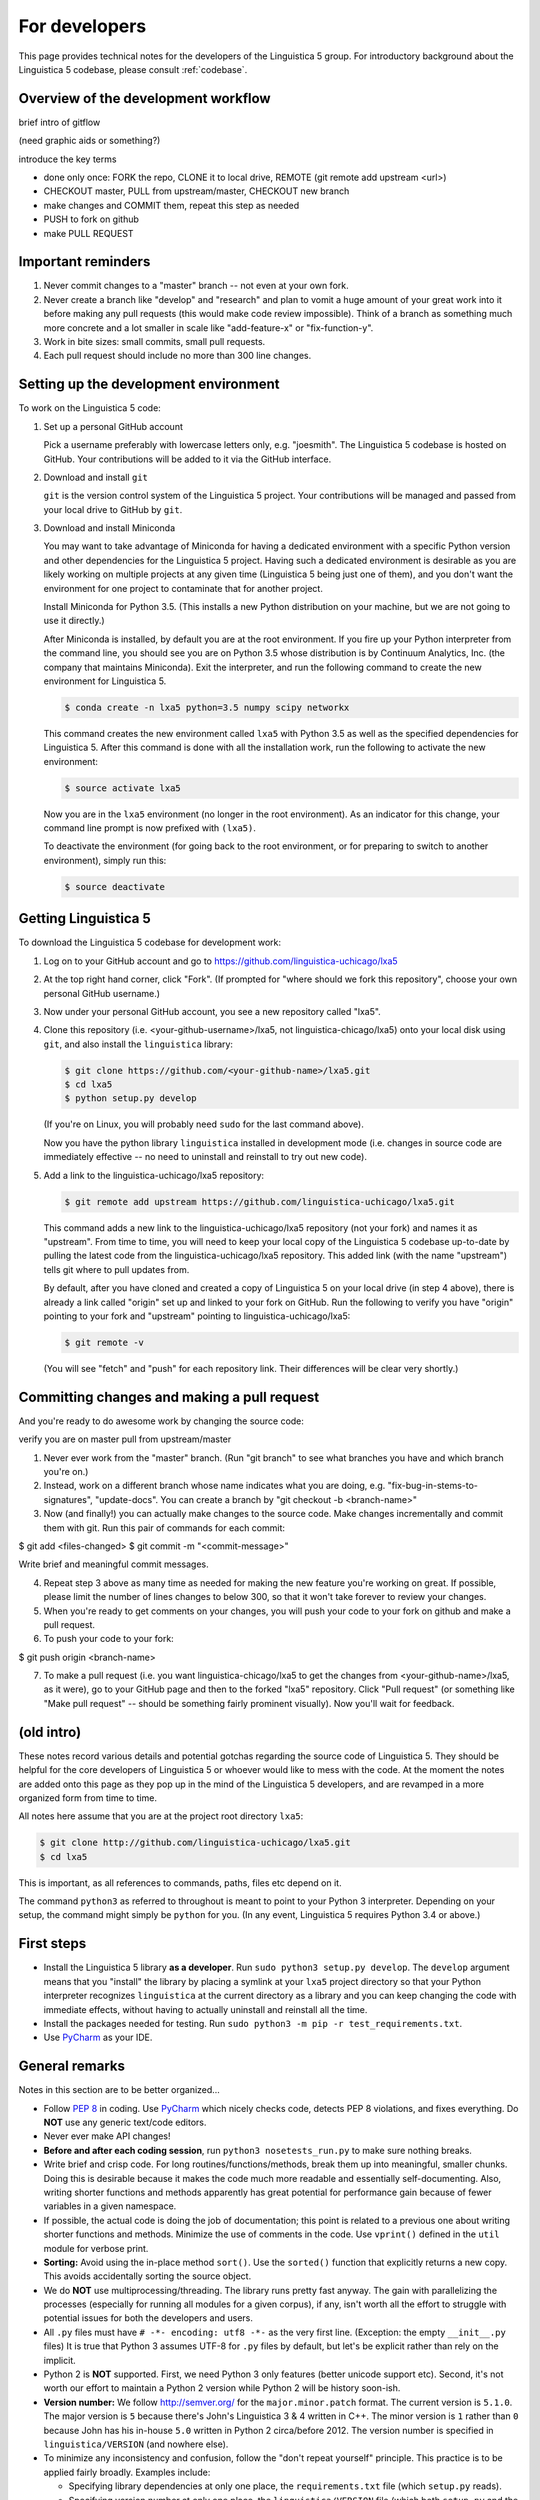 .. _dev:

For developers
==============

This page provides technical notes for the developers of the Linguistica 5
group. For introductory background about the Linguistica 5 codebase,
please consult :ref:`codebase`.

Overview of the development workflow
------------------------------------

brief intro of gitflow

(need graphic aids or something?)

introduce the key terms

- done only once: FORK the repo, CLONE it to local drive, REMOTE (git remote add upstream <url>)
- CHECKOUT master, PULL from upstream/master, CHECKOUT new branch
- make changes and COMMIT them, repeat this step as needed
- PUSH to fork on github
- make PULL REQUEST


Important reminders
-------------------

1. Never commit changes to a "master" branch -- not even at your
   own fork.

2. Never create a branch like "develop" and "research" and plan to vomit
   a huge amount of your great work into it before making any pull requests
   (this would make code review impossible). Think of a branch as something
   much more concrete and
   a lot smaller in scale like "add-feature-x" or "fix-function-y".

3. Work in bite sizes: small commits, small pull requests.

4. Each pull request should include no more than 300 line changes.


Setting up the development environment
--------------------------------------

To work on the Linguistica 5 code:

1. Set up a personal GitHub account

   Pick a username preferably with lowercase letters only, e.g. "joesmith".
   The Linguistica 5 codebase is hosted on GitHub.
   Your contributions will be added to it via the GitHub interface.


2. Download and install ``git``

   ``git`` is the version control system of the Linguistica 5 project.
   Your contributions will be managed and passed from your local drive to
   GitHub by ``git``.


3. Download and install Miniconda

   You may want to take advantage of Miniconda for having a dedicated
   environment with a specific Python version and other dependencies
   for the Linguistica 5 project.
   Having such a dedicated environment is desirable as you are likely working
   on multiple projects at any given time (Linguistica 5 being just one of them),
   and you don't want the environment for one project to contaminate that for
   another project.

   Install Miniconda for Python 3.5. (This installs a new Python distribution
   on your machine, but we are not going to use it directly.)

   After Miniconda is installed, by default you are at the root environment.
   If you fire up your Python interpreter from the command line,
   you should see you are on Python 3.5 whose distribution is by
   Continuum Analytics, Inc. (the company that maintains Miniconda).
   Exit the interpreter, and run the following command to create the new environment
   for Linguistica 5.

   .. code::

      $ conda create -n lxa5 python=3.5 numpy scipy networkx

   This command creates the new environment called ``lxa5`` with Python 3.5
   as well as the specified dependencies for Linguistica 5. After this command
   is done with all the installation work, run the following to activate the
   new environment:

   .. code::

      $ source activate lxa5

   Now you are in the ``lxa5`` environment (no longer in the root environment).
   As an indicator for this change, your command line prompt is now prefixed
   with ``(lxa5)``.

   To deactivate the environment (for going back to the root environment, or
   for preparing to switch to another environment), simply run this:

   .. code::

      $ source deactivate


Getting Linguistica 5
---------------------

To download the Linguistica 5 codebase for development work:

1. Log on to your GitHub account and go to https://github.com/linguistica-uchicago/lxa5

2. At the top right hand corner, click "Fork".
   (If prompted for "where should we fork this repository", choose your own personal GitHub username.)

3. Now under your personal GitHub account, you see a new repository called "lxa5".

4. Clone this repository (i.e. <your-github-username>/lxa5, not linguistica-chicago/lxa5)
   onto your local disk using ``git``, and also install the ``linguistica`` library:

   .. code::

      $ git clone https://github.com/<your-github-name>/lxa5.git
      $ cd lxa5
      $ python setup.py develop

   (If you're on Linux, you will probably need ``sudo`` for the last command above).

   Now you have the python library ``linguistica`` installed in development mode
   (i.e. changes in source code are immediately effective -- no need to uninstall
   and reinstall to try out new code).

5. Add a link to the linguistica-uchicago/lxa5 repository:

   .. code::

      $ git remote add upstream https://github.com/linguistica-uchicago/lxa5.git

   This command adds a new link to the linguistica-uchicago/lxa5 repository
   (not your fork) and names it as "upstream".
   From time to time, you will need to keep your local
   copy of the Linguistica 5 codebase up-to-date by pulling the latest code
   from the linguistica-uchicago/lxa5 repository. This added link (with the name
   "upstream") tells git where to pull updates from.

   By default, after you have cloned and created a copy of Linguistica 5 on
   your local drive (in step 4 above), there is already a link called "origin"
   set up and linked to your fork on GitHub. Run the following to verify you
   have "origin" pointing to your fork and "upstream" pointing to
   linguistica-uchicago/lxa5:

   .. code::

      $ git remote -v

   (You will see "fetch" and "push" for each repository link. Their differences
   will be clear very shortly.)


Committing changes and making a pull request
--------------------------------------------

And you're ready to do awesome work by changing the source code:

verify you are on master
pull from upstream/master


1. Never ever work from the "master" branch. (Run "git branch" to see what branches you have and which branch you're on.)

2. Instead, work on a different branch whose name indicates what you are doing, e.g. "fix-bug-in-stems-to-signatures", "update-docs". You can create a branch by "git checkout -b <branch-name>"

3. Now (and finally!) you can actually make changes to the source code. Make changes incrementally and commit them with git. Run this pair of commands for each commit:

$ git add <files-changed>
$ git commit -m "<commit-message>"

Write brief and meaningful commit messages.

4. Repeat step 3 above as many time as needed for making the new feature you're working on great. If possible, please limit the number of lines changes to below 300, so that it won't take forever to review your changes.

5. When you're ready to get comments on your changes, you will push your code to your fork on github and make a pull request.
6. To push your code to your fork:

$ git push origin <branch-name>

7. To make a pull request (i.e. you want linguistica-chicago/lxa5 to get the changes from <your-github-name>/lxa5, as it were), go to your GitHub page and then to the forked "lxa5" repository. Click "Pull request" (or something like "Make pull request" -- should be something fairly prominent visually). Now you'll wait for feedback.


(old intro)
-----------

These notes record various details and potential gotchas regarding
the source code of Linguistica 5.
They should be helpful for the core developers of
Linguistica 5 or whoever would like to mess with the code.
At the moment the notes are added onto this page as they pop up in the mind of
the Linguistica 5 developers, and are revamped in a more organized form
from time to time.

All notes here assume that you are at the project root directory ``lxa5``:

.. code-block:: bash

   $ git clone http://github.com/linguistica-uchicago/lxa5.git
   $ cd lxa5

This is important, as all references to commands, paths, files etc depend on it.

The command ``python3`` as referred to throughout is meant to point to your
Python 3 interpreter. Depending on your setup, the command might simply be
``python`` for you. (In any event, Linguistica 5 requires Python 3.4 or above.)


First steps
-----------

* Install the Linguistica 5 library **as a developer**.
  Run ``sudo python3 setup.py develop``. The ``develop`` argument means that
  you "install" the library by placing a symlink at your ``lxa5`` project
  directory so that your Python interpreter recognizes ``linguistica``
  at the current directory as a library and
  you can keep changing the code with immediate effects,
  without having to actually uninstall and reinstall all the time.

* Install the packages needed for testing. Run
  ``sudo python3 -m pip -r test_requirements.txt``.

* Use `PyCharm <https://www.jetbrains.com/pycharm/>`_ as your IDE.

General remarks
---------------

Notes in this section are to be better organized...

* Follow `PEP 8 <https://www.python.org/dev/peps/pep-0008/>`_ in coding.
  Use `PyCharm <https://www.jetbrains.com/pycharm/>`_ which nicely checks code,
  detects PEP 8 violations, and fixes everything.
  Do **NOT** use any generic text/code editors.

* Never ever make API changes!

* **Before and after each coding session**, run ``python3 nosetests_run.py``
  to make sure nothing breaks.

* Write brief and crisp code. For long routines/functions/methods, break them
  up into meaningful, smaller chunks.
  Doing this is desirable because it makes the code much more readable and
  essentially self-documenting. Also, writing shorter functions and methods
  apparently has great potential for performance gain because of fewer
  variables in a given namespace.

* If possible, the actual code is doing the job of documentation;
  this point is related to a previous one about writing shorter functions
  and methods.
  Minimize the use of comments in the code.
  Use ``vprint()`` defined in the ``util`` module for verbose print.

* **Sorting:** Avoid using the in-place method ``sort()``.
  Use the ``sorted()`` function that explicitly returns a new copy.
  This avoids accidentally sorting the source object.

* We do **NOT** use multiprocessing/threading.
  The library runs pretty fast anyway.
  The gain with parallelizing the processes (especially for running
  all modules for a given corpus), if any,
  isn't worth all the effort to struggle with potential issues for both
  the developers and users.

* All ``.py`` files must have ``# -*- encoding: utf8 -*-`` as the very first
  line. (Exception: the empty ``__init__.py`` files)
  It is true that Python 3 assumes UTF-8 for ``.py`` files by default,
  but let's be explicit rather than rely on the implicit.

* Python 2 is **NOT** supported. First, we need Python 3 only features
  (better unicode support etc). Second, it's not worth our effort to
  maintain a Python 2 version while Python 2 will be history soon-ish.

* **Version number:** We follow http://semver.org/ for the ``major.minor.patch``
  format.
  The current version is ``5.1.0``.
  The major version is ``5`` because there's John's Linguistica 3 & 4
  written in C++.
  The minor version is ``1`` rather than ``0`` because John has his in-house
  ``5.0`` written in Python 2 circa/before 2012.
  The version number is specified in ``linguistica/VERSION`` (and nowhere else).

* To minimize any inconsistency and confusion,
  follow the "don't repeat yourself" principle.
  This practice is to be applied fairly broadly.
  Examples include:

  * Specifying library dependencies at only one place, the ``requirements.txt``
    file (which ``setup.py`` reads).
  * Specifying version number at only one place,
    the ``linguistica/VERSION`` file
    (which both ``setup.py`` and the library read).
  * No code duplication, if possible. For generic/utility-type functions,
    define them in the ``util`` module.

* Never ever use ``import *``.

* **File I/O and encoding**:
  Apparently, the default file encoding for ``open()``
  is platform-dependent (?).
  To be absolutely sure about the encoding,
  whenever ``open()`` is used, always explicitly specify
  the ``encoding`` parameter.
  For this purpose,
  in ``linguistica/util.py``, the constant ``ENCODING`` (= ``'utf8'``)
  is defined. This constant is imported in other ``.py`` files throughout the
  library, and all ``open()`` calls are something like
  ``open(file_path, encoding=ENCODING)`` or equivalent.



Commits and pushes
------------------

* Each commit is one single meaning and small chunk.

* Write meaningful commit messages
  (see `here <http://chris.beams.io/posts/git-commit/>`_, for instance).
  Each commit message consists of two components:
  (1) the subject line, and (2) the message body.
  The subject line is an imperative sentence (e.g. "Update readme"); note
  the first word is capitalized and there's no ending period. It contains
  no more than 50 characters. The message body explains what the commit
  is about. (If the commit is for something minor, e.g. "Tweak readme format",
  then the message body can be omitted.)

* No need to push code to GitHub for every single commit.
  This is because the repository is connected to :ref:`ci`, and therefore we
  don't need to waste web resources to trigger the tests etc all the time,
  especially for minor commits. Also, before and after every commit,
  we run tests locally (i.e., running ``python3 nosetests_run.py``) to ensure
  nothing breaks anyway. So the practice of **not** pushing code for every
  commit is fine.




Graphical user interface
------------------------

* Because SIP and PyQt5 are required for the GUI but their installation
  is possibly non-trivial, they are designated as *optional* dependencies
  for Linguistica 5 (the GUI is not an absolute must-have for Linguistica 5
  to work).

* The GUI code is in ``linguistica/gui``. The GUI is launched by
  calling ``linguistica.gui.main()`` in ``linguistica/__main__.py``.

* All GUI code is accessible through only ``linguistica.gui.main()``
  defined in ``linguistica/gui/__init__.py``.
  This is important, because PyQt5 may potentially be unavailable
  at the user's system. The ``__init__.py`` safeguards against import errors,
  but other ``.py`` files in ``linguistica/gui`` do not.
  Relatedly, when ``linguistica.gui.main()`` is to be called
  (as in ``linguistica/__main__.py``), there is always code that checks
  whether PyQt5 is importable before ``linguistica.gui.main()`` can
  actually be called.


Command line interface
----------------------

* The CLI code is in ``linguistica/cli.py``, all wrapped in
  ``linguistica.cli.main()`` called in ``linguistica/__main__.py``.

* We don't output ``words_to_contexts``
  and ``contexts_to_words``, because they are huge...
  Or we could just output those whose counts are higher than some threshold?


``linguistica/VERSION``
-----------------------

A plain text file that specifies the version number -- currently ``5.1.0``.

